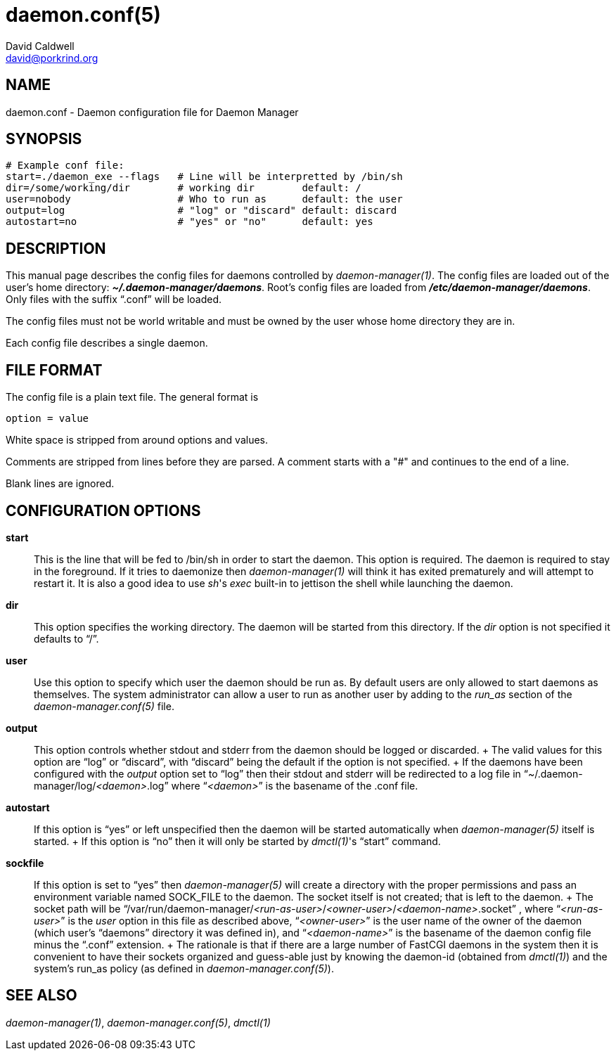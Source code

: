 // -*- text -*-

daemon.conf(5)
==============
David Caldwell <david@porkrind.org>

NAME
----
daemon.conf - Daemon configuration file for Daemon Manager

SYNOPSIS
--------
  # Example conf file:
  start=./daemon_exe --flags   # Line will be interpretted by /bin/sh
  dir=/some/working/dir        # working dir        default: /
  user=nobody                  # Who to run as      default: the user
  output=log                   # "log" or "discard" default: discard
  autostart=no                 # "yes" or "no"      default: yes

DESCRIPTION
-----------
This manual page describes the config files for daemons controlled by
'daemon-manager(1)'. The config files are loaded out of the user's home
directory: *'~/.daemon-manager/daemons'*. Root's config files are loaded from
*'/etc/daemon-manager/daemons'*. Only files with the suffix ``.conf'' will be
loaded.

The config files must not be world writable and must be owned by the user
whose home directory they are in.

Each config file describes a single daemon.

FILE FORMAT
-----------
The config file is a plain text file. The general format is

  option = value

White space is stripped from around options and values.

Comments are stripped from lines before they are parsed. A comment starts with
a "#" and continues to the end of a line.

Blank lines are ignored.

CONFIGURATION OPTIONS
---------------------

*start*::

  This is the line that will be fed to /bin/sh in order to start the
  daemon. This option is required. The daemon is required to stay in the
  foreground. If it tries to daemonize then 'daemon-manager(1)' will think it
  has exited prematurely and will attempt to restart it. It is also a good idea
  to use _sh_'s 'exec' built-in to jettison the shell while launching the
  daemon.

*dir*::

  This option specifies the working directory. The daemon will be started from
  this directory. If the 'dir' option is not specified it defaults to ``/''.

*user*::

  Use this option to specify which user the daemon should be run as. By default
  users are only allowed to start daemons as themselves. The system
  administrator can allow a user to run as another user by adding to the
  'run_as' section of the 'daemon-manager.conf(5)' file.

*output*::

  This option controls whether stdout and stderr from the daemon should be
  logged or discarded.
  +
  The valid values for this option are ``log'' or ``discard'', with
  ``discard'' being the default if the option is not specified.
  +
  If the daemons have been configured with the 'output' option set to ``log''
  then their stdout and stderr will be redirected to a log file in
  ``~/.daemon-manager/log/_<daemon>_.log'' where ``__<daemon>__'' is the basename of the
  .conf file.

*autostart*::

  If this option is ``yes'' or left unspecified then the daemon will be started
  automatically when 'daemon-manager(5)' itself is started.
  +
  If this option is ``no'' then it will only be started by _dmctl(1)_'s
  ``start'' command.

*sockfile*::

  If this option is set to ``yes'' then 'daemon-manager(5)' will create a
  directory with the proper permissions and pass an environment variable named
  SOCK_FILE to the daemon. The socket itself is not created; that is left to
  the daemon.
  +
  The socket path will be ``/var/run/daemon-manager/__<run-as-user>__/__<owner-user>__/__<daemon-name>__.socket'' ,
  where ``__<run-as-user>__'' is the 'user' option in this file as described
  above, ``__<owner-user>__'' is the user name of the owner of the daemon (which
  user's ``daemons'' directory it was defined in), and ``__<daemon-name>__'' is the
  basename of the daemon config file minus the ``.conf'' extension.
  +
  The rationale is that if there are a large number of FastCGI daemons in the
  system then it is convenient to have their sockets organized and guess-able
  just by knowing the daemon-id (obtained from 'dmctl(1)') and the system's
  run_as policy (as defined in 'daemon-manager.conf(5)').

SEE ALSO
--------
'daemon-manager(1)', 'daemon-manager.conf(5)', 'dmctl(1)'

